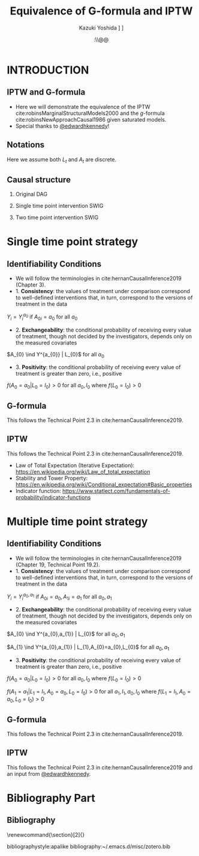 \sloppy
* Meta-data :noexport:
  # http://orgmode.org/worg/exporters/beamer/tutorial.html
  #+TITLE: Equivalence of G-formula and IPTW
  #+AUTHOR: Kazuki Yoshida @@latex:\\@@
  #+AUTHOR: @@latex:\\@@
  #+AUTHOR: \faTwitter [[https://twitter.com/kaz_yos][@kaz_yos]] \faGithub [[https://github.com/kaz-yos/][kaz-yos]]
  #+DATE: \today@@latex:\\@@
  #+DESCRIPTION:
  #+KEYWORDS:
  #+OPTIONS: toc:nil
  #+OPTIONS: H:2
  #+OPTIONS: ^:{}
  # LATEX configurations
  #+LATEX_CLASS_OPTIONS: [dvipdfmx,10pt]
  #+LATEX_HEADER: %% Margin
  #+LATEX_HEADER: %% \usepackage[margin=1.5cm]{geometry}
  #+LATEX_HEADER: \usepackage[top=1.5cm, bottom=1.5cm, left=1.5cm, right=1.5cm, headsep=4pt]{geometry}
  #+LATEX_HEADER: %% \addtolength{\topmargin}{0.3cm}
  #+LATEX_HEADER: %% \addtolength{\textheight}{1.75in}
  #+LATEX_HEADER: %% Math
  #+LATEX_HEADER: \usepackage{amsmath}
  #+LATEX_HEADER: \usepackage{amssymb}
  #+LATEX_HEADER: \usepackage{wasysym}
  #+LATEX_HEADER: %% Allow new page within align
  #+LATEX_HEADER: \allowdisplaybreaks
  #+LATEX_HEADER: \usepackage{cancel}
  #+LATEX_HEADER: % % Code
  #+LATEX_HEADER: \usepackage{listings}
  #+LATEX_HEADER: \usepackage{courier}
  #+LATEX_HEADER: \lstset{basicstyle=\footnotesize\ttfamily, breaklines=true, frame=single}
  #+LATEX_HEADER: \usepackage[cache=false]{minted}
  #+LATEX_HEADER: \usemintedstyle{vs}
  #+LATEX_HEADER: %% Graphics
  #+LATEX_HEADER: \usepackage{graphicx}
  #+LATEX_HEADER: \usepackage{grffile}
  #+LATEX_HEADER: %% DAG
  #+LATEX_HEADER: \usepackage{tikz}
  #+LATEX_HEADER: \usetikzlibrary{positioning,shapes.geometric}
  #+LATEX_HEADER: %% Date
  #+LATEX_HEADER: \usepackage[yyyymmdd]{datetime}
  #+LATEX_HEADER: \renewcommand{\dateseparator}{--}
  #+LATEX_HEADER: %% Header
  #+LATEX_HEADER: \usepackage{fancyhdr}
  #+LATEX_HEADER: \pagestyle{fancy}
  #+LATEX_HEADER: \fancyhf{} % Erase first to supress section names
  #+LATEX_HEADER: \fancyhead[L]{Kazuki Yoshida} % LEFT
  #+LATEX_HEADER: \fancyhead[C]{} % CENTER
  #+LATEX_HEADER: \fancyhead[R]{\today} % RIGHT
  #+LATEX_HEADER: \fancyfoot[C]{\thepage}
  #+LATEX_HEADER: %% \fancyfoot[R]{Page \thepage\ of \pageref{LastPage}}
  #+LATEX_HEADER: %% Section font size
  #+LATEX_HEADER: \usepackage{sectsty}
  #+LATEX_HEADER: \sectionfont{\small}
  #+LATEX_HEADER: \subsectionfont{\small}
  #+LATEX_HEADER: \subsubsectionfont{\small}
  #+LATEX_HEADER: %% Section numbering
  #+LATEX_HEADER: %% http://tex.stackexchange.com/questions/3177/how-to-change-the-numbering-of-part-chapter-section-to-alphabetical-r
  #+LATEX_HEADER: %% \renewcommand\thesection{\alph{section}}
  #+LATEX_HEADER: %% \renewcommand\thesubsection{\thesection.\arabic{subsection}}
  #+LATEX_HEADER: %% \renewcommand{\thesubsubsection}{\thesubsection.\alph{subsubsection}}
  #+LATEX_HEADER: %%
  #+LATEX_HEADER: %% http://tex.stackexchange.com/questions/40067/numbering-sections-with-sequential-integers
  #+LATEX_HEADER: %% \usepackage{chngcntr}
  #+LATEX_HEADER: %% \counterwithout{subsection}{section}
  #+LATEX_HEADER: %% enumerate
  #+LATEX_HEADER: \usepackage{enumerate}
  #+LATEX_HEADER: %% double space
  #+LATEX_HEADER: %% \usepackage{setspace}
  #+LATEX_HEADER: %% \linespread{2}
  #+LATEX_HEADER: %% Paragraph Indentation
  #+LATEX_HEADER: \usepackage{indentfirst}
  #+LATEX_HEADER: \setlength{\parindent}{0em}
  #+LATEX_HEADER: %% Spacing after headings
  #+LATEX_HEADER: %% http://tex.stackexchange.com/questions/53338/reducing-spacing-after-headings
  #+LATEX_HEADER: \usepackage{titlesec}
  #+LATEX_HEADER: \titlespacing      \section{0pt}{12pt plus 4pt minus 2pt}{0pt plus 2pt minus 2pt}
  #+LATEX_HEADER: \titlespacing   \subsection{0pt}{12pt plus 4pt minus 2pt}{0pt plus 2pt minus 2pt}
  #+LATEX_HEADER: \titlespacing\subsubsection{0pt}{12pt plus 4pt minus 2pt}{0pt plus 2pt minus 2pt}
  #+LATEX_HEADER: %% Fix figures and tables by [H]
  #+LATEX_HEADER: \usepackage{float}
  #+LATEX_HEADER: %% Allow URL embedding
  #+LATEX_HEADER: \usepackage{url}
  #+LATEX_HEADER: \usepackage{fontawesome}
  #+LATEX_HEADER: \input{\string~/.emacs.d/misc/GrandMacros}
  # ############################################################################ #

* INTRODUCTION
** IPTW and G-formula
- Here we will demonstrate the equivalence of the IPTW cite:robinsMarginalStructuralModels2000 and the /g/-formula cite:robinsNewApproachCausal1986 given saturated models.
- Special thanks to [[https://twitter.com/edwardhkennedy/status/1119305663564472320][@edwardhkennedy]]!

** Notations
\begin{align*}
  Y &: \text{Outcome measured at the end of the study}\\
  Y^{a_{0}} &: \text{Counterfactual outcome with intervention at time 0 only}\\
  Y^{a_{0},a_{1}} &: \text{Counterfactual outcome with intervention at time 0 and 1}\\
  L_{0} &: \text{Baseline covariates}\\
  A_{0} &: \text{Baseline treatment assignment}\\
  L_{1} &: \text{Post-baseline covariates}\\
  A_{1} &: \text{Post-baseline treatment assignment}\\
\end{align*}

Here we assume both $L_{t}$ and $A_{t}$ are discrete.

** Causal structure
*** Original DAG
\begin{center}
\begin{tikzpicture}[%
  ->,
  shorten >=2pt,
  >=stealth,
  node distance=1cm,
  pil/.style={
    ->,
    thick,
    shorten =2pt,}
  ]
  %% Nodes
  \node (L0) {$L_{0}$};
  \node[right = 1cm of L0] (A0) {$A_{0}$};
  \node[right = 1cm of A0] (L1) {$L_{1}$};
  \node[right = 1cm of L1] (A1) {$A_{1}$};
  \node[right = 1cm of A1] (Y) {$Y$};
  %% Edges
  \draw[->] (L0) to (A0);
  \draw[->] (L0) to [out=25,in=155] (L1);
  \draw[->] (L0) to [out=25,in=155] (A1);
  \draw[->] (L0) to [out=25,in=155] (Y);
  \draw[->] (A0) to (L1);
  \draw[->] (A0) to [out=-25,in=-155] (A1);
  \draw[->] (A0) to [out=-25,in=-155] (Y);
  \draw[->] (L1) to (A1);
  \draw[->] (L1) to [out=-25,in=-155] (Y);
  \draw[->] (A1) to (Y);
\end{tikzpicture}
\end{center}

*** Single time point intervention SWIG
\begin{center}
\begin{tikzpicture}[%
  ->,
  shorten >=2pt,
  >=stealth,
  node distance=1cm,
  pil/.style={
    ->,
    thick,
    shorten =2pt,}
  ]
  %% Nodes
  \node (L0) {$L_{0}$};
  \node[right = 1cm of L0] (A0) {$A_{0}||a_{0}$};
  \node[right = 1cm of A0] (L1) {$L_{1}^{a_{0}}$};
  \node[right = 1cm of L1] (A1) {$A_{1}^{a_{0}}$};
  \node[right = 1cm of A1] (Y) {$Y^{a_{0}}$};
  %% Edges
  \draw[->] (L0) to (A0);
  \draw[->] (L0) to [out=25,in=155] (L1);
  \draw[->] (L0) to [out=25,in=155] (A1);
  \draw[->] (L0) to [out=25,in=155] (Y);
  \draw[->] (A0) to (L1);
  \draw[->] (A0) to [out=-25,in=-155] (A1);
  \draw[->] (A0) to [out=-25,in=-155] (Y);
  \draw[->] (L1) to (A1);
  \draw[->] (L1) to [out=-25,in=-155] (Y);
  \draw[->] (A1) to (Y);
\end{tikzpicture}
\end{center}

*** Two time point intervention SWIG
\begin{center}
\begin{tikzpicture}[%
  ->,
  shorten >=2pt,
  >=stealth,
  node distance=1cm,
  pil/.style={
    ->,
    thick,
    shorten =2pt,}
  ]
  %% Nodes
  \node (L0) {$L_{0}$};
  \node[right = 1cm of L0] (A0) {$A_{0}||a_{0}$};
  \node[right = 1cm of A0] (L1) {$L_{1}^{a_{0}}$};
  \node[right = 1cm of L1] (A1) {$A_{1}^{a_{0}}||a_{1}$};
  \node[right = 1cm of A1] (Y) {$Y^{a_{0},a_{1}}$};
  %% Edges
  \draw[->] (L0) to (A0);
  \draw[->] (L0) to [out=25,in=155] (L1);
  \draw[->] (L0) to [out=25,in=155] (A1);
  \draw[->] (L0) to [out=25,in=155] (Y);
  \draw[->] (A0) to (L1);
  \draw[->] (A0) to [out=-25,in=-155] (A1);
  \draw[->] (A0) to [out=-25,in=-155] (Y);
  \draw[->] (L1) to (A1);
  \draw[->] (L1) to [out=-25,in=-155] (Y);
  \draw[->] (A1) to (Y);
\end{tikzpicture}
\end{center}


* Single time point strategy
** Identifiability Conditions
- We will follow the terminologies in cite:hernanCausalInference2019 (Chapter 3).
- 1. *Consistency*: the values of treatment under comparison correspond to well-defined interventions that, in turn, correspond to the versions of treatment in the data
#+BEGIN_CENTER
$Y_{i} = Y_{i}^{a_{0}}$ if $A_{0i} = a_{0}$ for all $a_{0}$
#+END_CENTER
- 2. *Exchangeability*: the conditional probability of receiving every value of treatment, though not decided by the investigators, depends only on the measured covariates
#+BEGIN_CENTER
$A_{0} \ind Y^{a_{0}} | L_{0}$ for all $a_{0}$
#+END_CENTER
- 3. *Positivity*: the conditional probability of receiving every value of treatment is greater than zero, i.e., positive
#+BEGIN_CENTER
$f(A_{0} = a_{0} | L_{0} = l_{0}) > 0$ for all $a_{0},l_{0}$ where $f(L_{0} = l_{0}) > 0$
#+END_CENTER

** G-formula
   :PROPERTIES:
   :BEAMER_opt: allowframebreaks,label=,t
   :END:
This follows the Technical Point 2.3 in cite:hernanCausalInference2019.
\begin{align*}
  &~~~\text{By iterative expectation}\\
  E[Y^{a_{0}}]
  &= E[E[Y^{a_{0}} | L_{0}]]\\
  &~~~\text{By conditional exchangeability: } Y^{a_{0}} \ind A_{0} | L_{0}\\
  &= E[E[Y^{a_{0}} | A_{0}, L_{0}]]\\
  &~~~\text{By exchangeability, }E[Y^{a_{0}} | A_{0}, L_{0}] = E[Y^{a_{0}} | A_{0} = a_{0}, L_{0}]\\
  &= E[E[Y^{a_{0}} | A_{0} = a_{0}, L_{0}]]\\
  &~~~\text{By consistency}\\
  &= E[E[Y | A_{0} = a_{0}, L_{0}]]\\
  &~~~\text{Make outer expectation explicit sum}\\
  &= \sum_{l_{0}} E[Y | A_{0} = a_{0}, L_{0} = l_{0}] f(L_{0} = l_{0})\\
  &= \text{Conditional mean averaged over $L_{0}$}\\
\end{align*}

** IPTW
   :PROPERTIES:
   :BEAMER_opt: allowframebreaks,label=,t
   :END:
This follows the Technical Point 2.3 in cite:hernanCausalInference2019.
\begin{align*}
  &~~~\text{By iterative expectation}\\
  E[Y^{a_{0}}]
  &= E[E[Y^{a_{0}} | L_{0}]]\\
  &~~~\text{Insert a carefully-crafted expression that is 1.}\\
  &= E \left[ \frac{f(A_{0}=a_{0} | L_{0})}{f(A_{0}=a_{0} | L_{0})} E[Y^{a_{0}} | L_{0}] \right]\\
  &~~~\text{Using probability = expectation of indicator}\\
  &= E \left[ \frac{E[I(A_{0}=a_{0}) | L_{0}]}{f(A_{0}=a_{0} | L_{0})} E[Y^{a_{0}} | L_{0}] \right]\\
  &~~~\text{Conditional exchangeability: } Y^{a_{0}} \ind A_{0} | L_{0}\\
  &~~~\text{This allows merging the two inner expectations.}\\
  &= E \left[ \frac{1}{f(A_{0}=a_{0} | L_{0})} E[I(A_{0}=a_{0})Y^{a_{0}} | L_{0}] \right]\\
  &~~~\text{By stability, } g(L_{0}) = E[g(L_{0}) | L_{0}].\\
  &~~~\text{i.e., a function of $L_{0}$ only (IPTW expression) can go into $E[\cdot | L_{0}]$}\\
  &= E \left[ E \left[ \frac{1}{f(A_{0}=a_{0} | L_{0})} I(A_{0}=a_{0})Y^{a_{0}} \bigg| L_{0} \right] \right]\\
  &~~~\text{Reversing iterative expectation (tower property)}\\
  &= E \left[ \frac{1}{f(A_{0}=a_{0} | L_{0})} I(A_{0}=a_{0})Y^{a_{0}} \right]\\
  &~~~\text{By consistency, }I(A_{0}=a_{0})Y^{a_{0}} = I(A_{0}=a_{0})Y = Y \text{ for } A_{0} = a_{0}.\\
  &~~~\text{Also, }I(A_{0}=a_{0})Y^{a_{0}} = 0 = I(A_{0}=a_{0})Y \text{ for } A_{0} \ne a_{0}.\\
  &~~~\text{Thus, }I(A_{0}=a_{0})Y^{a_{0}} = I(A_{0}=a_{0})Y \text{ regardless of } A_{0}.\\
  &= E \left[ \frac{1}{f(A_{0}=a_{0} | L_{0})} I(A_{0}=a_{0})Y \right]\\
  &= \text{IPTW mean of $Y$ for group $A_{0} = a_{0}$}\\
\end{align*}

- Law of Total Expectation (Iterative Expectation): https://en.wikipedia.org/wiki/Law_of_total_expectation
- Stability and Tower Property: https://en.wikipedia.org/wiki/Conditional_expectation#Basic_properties
- Indicator function: https://www.statlect.com/fundamentals-of-probability/indicator-functions

* Multiple time point strategy
** Identifiability Conditions
- We will follow the terminologies in cite:hernanCausalInference2019 (Chapter 19, Technical Point 19.2).
- 1. *Consistency*: the values of treatment under comparison correspond to well-defined interventions that, in turn, correspond to the versions of treatment in the data
#+BEGIN_CENTER
$Y_{i} = Y_{i}^{a_{0},a_{1}}$ if $A_{0i} = a_{0}, A_{1i} = a_{1}$ for all $a_{0},a_{1}$
#+END_CENTER
- 2. *Exchangeability*: the conditional probability of receiving every value of treatment, though not decided by the investigators, depends only on the measured covariates
#+BEGIN_CENTER
$A_{0} \ind Y^{a_{0},a_{1}} | L_{0}$ for all $a_{0},a_{1}$

$A_{1} \ind Y^{a_{0},a_{1}} | L_{1},A_{0}=a_{0},L_{0}$ for all $a_{0},a_{1}$
#+END_CENTER
- 3. *Positivity*: the conditional probability of receiving every value of treatment is greater than zero, i.e., positive
#+BEGIN_CENTER
$f(A_{0} = a_{0} | L_{0} = l_{0}) > 0$ for all $a_{0},l_{0}$ where $f(L_{0} = l_{0}) > 0$

$f(A_{1} = a_{1} | L_{1} = l_{1}, A_{0} = a_{0}, L_{0} = l_{0}) > 0$ for all $a_{1},l_{1},a_{0},l_{0}$ where $f(L_{1} = l_{1}, A_{0} = a_{0}, L_{0} = l_{0}) > 0$
#+END_CENTER

** G-formula
   :PROPERTIES:
   :BEAMER_opt: allowframebreaks,label=,t
   :END:
This follows the Technical Point 2.3 in cite:hernanCausalInference2019.
\begin{align*}
  &~~~\text{By iterative expectation}\\
  E[Y^{a_{0},a_{1}}]
  &= E[E[Y^{a_{0},a_{1}} | L_{0}]]\\
  &~~~\text{By conditional exchangeability: } Y^{a_{0},a_{1}} \ind A_{0} | L_{0}\\
  &= E[E[Y^{a_{0},a_{1}} | A_{0}, L_{0}]]\\
  &~~~\text{By exchangeability, }E[Y^{a_{0},a_{1}} | A_{0}, L_{0}] = E[Y^{a_{0},a_{1}} | A_{0} = a_{0}, L_{0}]\\
  &= E[E[Y^{a_{0},a_{1}} | A_{0} = a_{0}, L_{0}]]\\
  &~~~\text{By iterative expectation}\\
  &= E[E[ E[Y^{a_{0},a_{1}} | L_{1}, A_{0} = a_{0}, L_{0}] | A_{0} = a_{0}, L_{0}]]\\
  &~~~\text{By conditional exchangeability: } Y^{a_{0},a_{1}} \ind A_{1} | L_{1},A_{0},L_{0}\\
  &= E[E[ E[Y^{a_{0},a_{1}} | A_{1}, L_{1}, A_{0} = a_{0}, L_{0}] | A_{0} = a_{0}, L_{0}]]\\
  &~~~\text{By exchangeability, }\\
  &~~~E[Y^{a_{0},a_{1}} | A_{1}, L_{1}, A_{0} = a_{0}, L_{0}] = E[Y^{a_{0},a_{1}} | A_{1} = a_{1}, L_{1}, A_{0} = a_{0}, L_{0}]\\
  &= E[E[ E[Y^{a_{0},a_{1}} | A_{1} = a_{1}, L_{1}, A_{0} = a_{0}, L_{0}] | A_{0} = a_{0}, L_{0}]]\\
  &~~~\text{By consistency}\\
  &= E[E[ E[Y | A_{1} = a_{1}, L_{1}, A_{0} = a_{0}, L_{0}] | A_{0} = a_{0}, L_{0}]]\\
  &~~~\text{Make outer expectations explicit sums}\\
  &= \sum_{l_{0}} \sum_{l_{1}}
    E[Y | A_{1} = a_{1}, L_{1} = l_{1}, A_{0} = a_{0}, L_{0} = l_{0}]\\
  &~~~\times f(L_{1} = l_{1} | A_{0} = a_{0}, L_{0} = l_{0}) f(L_{0} = l_{0})\\
\end{align*}

** IPTW
   :PROPERTIES:
   :BEAMER_opt: allowframebreaks,label=,t
   :END:
This follows the Technical Point 2.3 in cite:hernanCausalInference2019 and an input from [[https://twitter.com/edwardhkennedy/status/1119305663564472320][@edwardhkennedy]].
\begin{align*}
  &~~~\text{By iterative expectation}\\
  E\left[Y^{a_{0},a_{1}}\right]
  &= E\left[E\left[Y^{a_{0},a_{1}} | L_{0}\right]\right]\\
  &~~~\text{Insert a carefully-crafted expression that is 1.}\\
  &= E\left[\frac{f(A_{0}=a_{0} | L_{0})}{f(A_{0}=a_{0} | L_{0})} E\left[Y^{a_{0},a_{1}} | L_{0}\right]\right]\\
  &~~~\text{Using probability = expectation of indicator}\\
  &= E\left[\frac{E \left[ I(A_{0}=a_{0}) | L_{0} \right]}{f(A_{0}=a_{0} | L_{0})} E\left[Y^{a_{0},a_{1}} | L_{0}\right]\right]\\
  &~~~\text{By conditional exchangeability: } Y^{a_{0},a_{1}} \ind A_{0} | L_{0}\\
  &~~~\text{Thus, product of expectation = expectation of product}\\
  &= E\left[\frac{1}{f(A_{0}=a_{0} | L_{0})} E\left[I(A_{0}=a_{0})Y^{a_{0},a_{1}} | L_{0}\right]\right]\\
  &~~~\text{Law of total expectation}\\
  &= E\left[
    \frac{1}{f(A_{0}=a_{0} | L_{0})} E\left[I(A_{0}=a_{0})Y^{a_{0},a_{1}} | A_{0}=a_{0}, L_{0}\right]
    \right.\\
  &~~~~~~~~+\left.
    \frac{1}{f(A_{0}=a_{0} | L_{0})} E\left[I(A_{0}=a_{0})Y^{a_{0},a_{1}} | A_{0}\ne a_{0}, L_{0}\right]
    \right]\\
  &~~~\text{Indicator in second inner expectation = 0}\\
  &= E\left[\frac{1}{f(A_{0}=a_{0} | L_{0})} E\left[I(A_{0}=a_{0})Y^{a_{0},a_{1}} | A_{0} = a_{0}, L_{0}\right]\right]\\
  &~~~\text{By iterative expectation}\\
  &= E\left[\frac{1}{f(A_{0}=a_{0} | L_{0})} E\left[E\left[I(A_{0}=a_{0})Y^{a_{0},a_{1}} |L_{1}, A_{0} = a_{0}, L_{0}\right] | A_{0} = a_{0}, L_{0}\right]\right]\\
  &~~~\text{Insert a carefully-crafted expression that is 1.}\\
  &= E\left[\frac{1}{f(A_{0}=a_{0} | L_{0})}\times\right.\\
  &~~~~~~~\left.
    E\left[ \frac{f(A_{1}=a_{1} | L_{1}, A_{0} = a_{0}, L_{0})}{f(A_{1}=a_{1} | L_{1}, A_{0} = a_{0}, L_{0})}
    E\left[I(A_{0}=a_{0})Y^{a_{0},a_{1}} |L_{1}, A_{0} = a_{0}, L_{0}\right] \bigg| A_{0} = a_{0}, L_{0}\right]\right]\\
  &~~~\text{Using probability = expectation of indicator}\\
  &= E\left[\frac{1}{f(A_{0}=a_{0} | L_{0})}\times\right.\\
  &~~~~~~~\left.
    E\left[ \frac{E \left[ I(A_{1}=a_{1}) | L_{1}, A_{0} = a_{0}, L_{0} \right]}{f(A_{1}=a_{1} | L_{1}, A_{0} = a_{0}, L_{0})}
    E\left[I(A_{0}=a_{0})Y^{a_{0},a_{1}} |L_{1}, A_{0} = a_{0}, L_{0}\right] \bigg| A_{0} = a_{0}, L_{0}\right]\right]\\
  &~~~\text{By conditional exchangeability: } Y^{a_{0},a_{1}} \ind A_{1} | L_{1},A_{0} = a_{0},L_{0}\\
  &~~~\text{Thus, product of expectation = expectation of product}\\
  &= E\left[\frac{1}{f(A_{0}=a_{0} | L_{0})}\times\right.\\
  &~~~~~~~\left.
    E\left[ \frac{E\left[I(A_{0}=a_{0})I(A_{1}=a_{1})Y^{a_{0},a_{1}} |L_{1}, A_{0} = a_{0}, L_{0}\right]}{f(A_{1}=a_{1} | L_{1}, A_{0} = a_{0}, L_{0})}
     \bigg| A_{0} = a_{0}, L_{0}\right]\right]\\
  &~~~\text{IPTW at time 1 is a constant given }L_{1}, A_{0} = a_{0}, L_{0}\\
  &= E\left[\frac{1}{f(A_{0}=a_{0} | L_{0})}\times\right.\\
  &~~~~~~~\left.
    E\left[
    E\left[\frac{I(A_{0}=a_{0})I(A_{1}=a_{1})Y^{a_{0},a_{1}}}{f(A_{1}=a_{1} | L_{1}, A_{0} = a_{0}, L_{0})} \bigg|L_{1}, A_{0} = a_{0}, L_{0}\right]
     \bigg| A_{0} = a_{0}, L_{0}\right]\right]\\
  &~~~\text{Reverse iterative expectation (tower property)}\\
  &= E\left[\frac{1}{f(A_{0}=a_{0} | L_{0})}
    E\left[
    \frac{I(A_{0}=a_{0})I(A_{1}=a_{1})Y^{a_{0},a_{1}}}{f(A_{1}=a_{1} | L_{1}, A_{0} = a_{0}, L_{0})}
    \bigg| A_{0} = a_{0}, L_{0}\right]\right]\\
  &~~~\text{Add a second term that is zero by indicator }I(A_{0}=a_{0})\\
  &= E\left[\frac{1}{f(A_{0}=a_{0} | L_{0})}
    E\left[\frac{I(A_{0}=a_{0})I(A_{1}=a_{1})Y^{a_{0},a_{1}}}{f(A_{1}=a_{1} | L_{1}, A_{0} = a_{0}, L_{0})} \bigg| A_{0} = a_{0}, L_{0}\right]
    \right.\\
  &~~~~~~~\left. +\frac{1}{f(A_{0}=a_{0} | L_{0})}
  E\left[\frac{I(A_{0}=a_{0})I(A_{1}=a_{1})Y^{a_{0},a_{1}}}{f(A_{1}=a_{1} | L_{1}, A_{0} = a_{0}, L_{0})} \bigg| A_{0} \ne a_{0}, L_{0}\right]
\right]\\
  &~~~\text{Thus, we can drop conditioning on $A_{0}$.}\\
  &= E\left[\frac{1}{f(A_{0}=a_{0} | L_{0})}
    E\left[
    \frac{I(A_{0}=a_{0})I(A_{1}=a_{1})Y^{a_{0},a_{1}}}{f(A_{1}=a_{1} | L_{1}, A_{0} = a_{0}, L_{0})}
    \bigg| L_{0}\right]\right]\\
  &~~~\text{IPTW at time 0 is a constant given }L_{0}\\
  &= E\left[
    E\left[
    \frac{I(A_{0}=a_{0})I(A_{1}=a_{1})Y^{a_{0},a_{1}}}{f(A_{0}=a_{0} | L_{0})f(A_{1}=a_{1} | L_{1}, A_{0} = a_{0}, L_{0})}
    \bigg| L_{0}\right]\right]\\
  &~~~\text{Reverse iterative expectation (tower property)}\\
  &= E\left[
    \frac{I(A_{0}=a_{0})I(A_{1}=a_{1})Y^{a_{0},a_{1}}}{f(A_{0}=a_{0} | L_{0})f(A_{1}=a_{1} | L_{1}, A_{0} = a_{0}, L_{0})}
    \right]\\
  &~~~\text{By consistency and presence of indicators}\\
  &~~~I(A_{0}=a_{0})I(A_{1}=a_{1})Y^{a_{0},a_{1}} = I(A_{0}=a_{0})I(A_{1}=a_{1})Y \text{ for all }A_{0},A_{1}\\
  &~~~\text{That is, consistency where $A_{0}=a_{0},A_{1}=a_{1}$, otherwise both sides are zeros.}\\
  &= E\left[
    \frac{I(A_{0}=a_{0})I(A_{1}=a_{1})Y}{f(A_{0}=a_{0} | L_{0})f(A_{1}=a_{1} | L_{1}, A_{0} = a_{0}, L_{0})}
    \right]\\
  &= \text{IPTW mean of $Y$ for group $A_{0} = a_{0}, A_{1} = a_{1}$}\\
\end{align*}

* Bibliography Part
** Bibliography
# To remove "References" section header
\renewcommand{\section}[2]{}
# Following lines must be left-aligned without preceding spaces.
bibliographystyle:apalike
bibliography:~/.emacs.d/misc/zotero.bib
